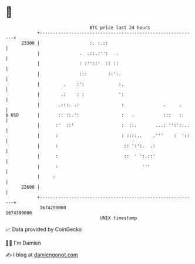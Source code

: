 * 👋

#+begin_example
                                   BTC price last 24 hours                    
               +------------------------------------------------------------+ 
         23300 |                   :. :.::                                  | 
               |               .  .::.:'':   .                              | 
               |               : :''::'  :: ::                              | 
               |               :::        ::':.                             | 
               |         .    :':             :.                            | 
               |        .:    : :             ':                            | 
               |       .:::. .:                :               .     .      | 
   $ USD       |       :: ::.':                :   .           :::   :.     | 
               |      :'  ::'                  :  ::.       ...: '':'::..   | 
               |      :                        : ::::..    .'''    :  '::   | 
               |      :                         :: ':':.  .:                | 
               |      :                         ::  ' ':.::'                | 
               |      :                                '''                  | 
               |     :                                                      | 
         22600 |                                                            | 
               +------------------------------------------------------------+ 
                1674290000                                        1674390000  
                                       UNIX timestamp                         
#+end_example
📈 Data provided by CoinGecko

🧑‍💻 I'm Damien

✍️ I blog at [[https://www.damiengonot.com][damiengonot.com]]
